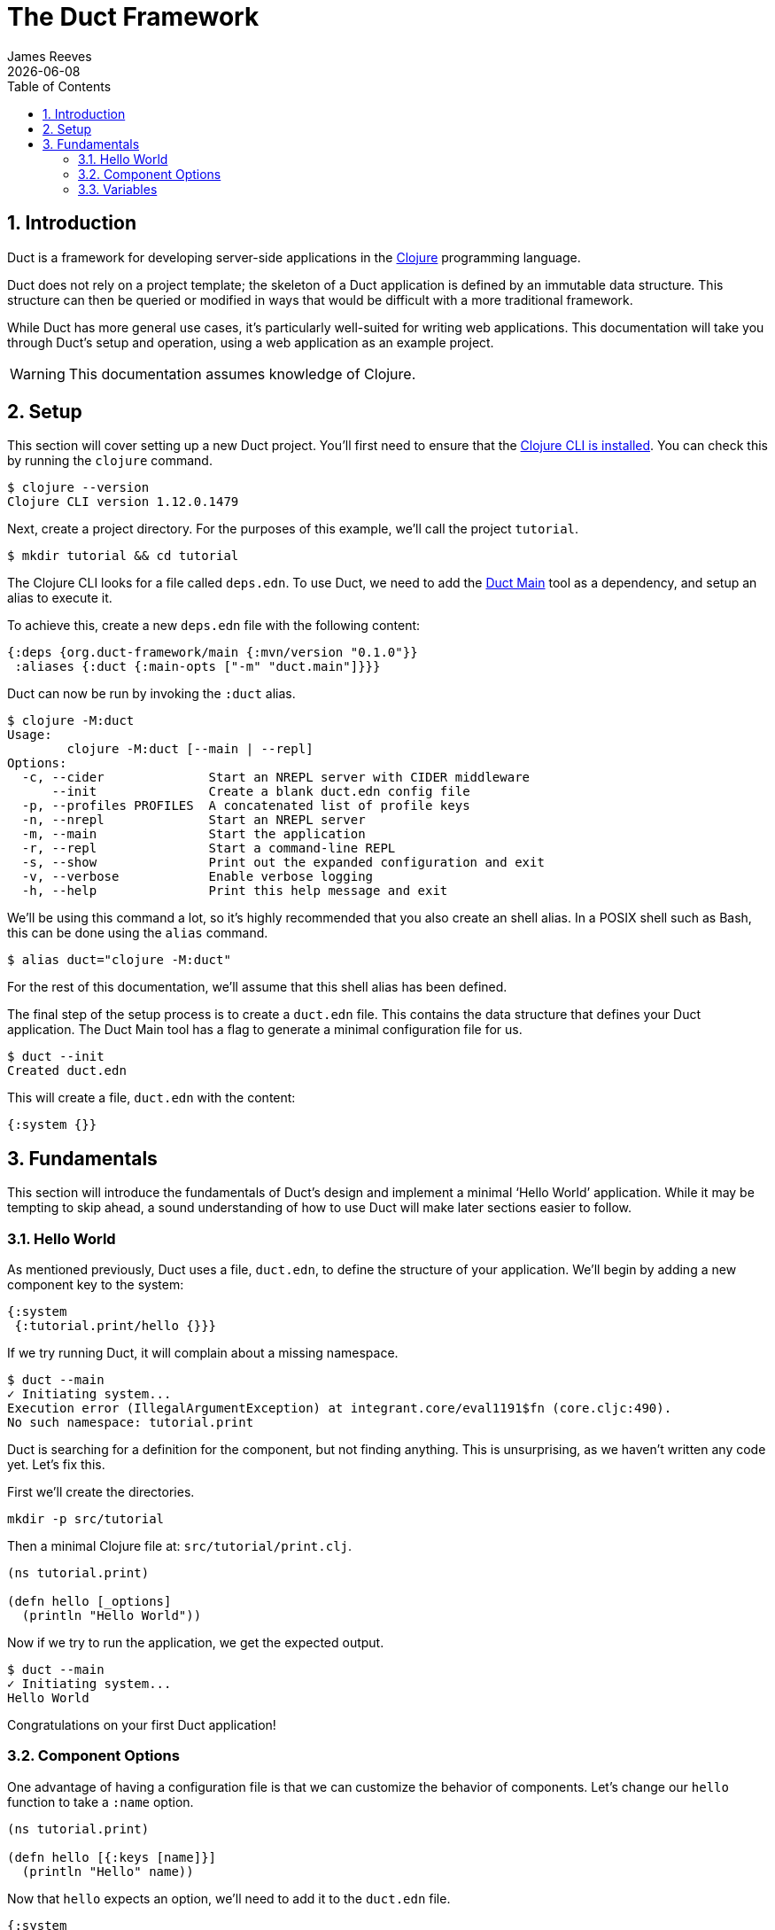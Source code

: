 = The Duct Framework
James Reeves
{docdate}
:doctype: book
:encoding: UTF-8
:lang: en
:source-highlighter: coderay
:sectnums:
:toc: left

== Introduction

Duct is a framework for developing server-side applications in the
https://clojure.org[Clojure] programming language.

Duct does not rely on a project template; the skeleton of a Duct
application is defined by an immutable data structure. This structure
can then be queried or modified in ways that would be difficult with a
more traditional framework.

While Duct has more general use cases, it's particularly well-suited for
writing web applications. This documentation will take you through
Duct's setup and operation, using a web application as an example
project.

WARNING: This documentation assumes knowledge of Clojure.

== Setup

This section will cover setting up a new Duct project. You'll first need
to ensure that the
https://clojure.org/guides/install_clojure[Clojure CLI is installed].
You can check this by running the `clojure` command.

[,shell]
----
$ clojure --version
Clojure CLI version 1.12.0.1479
----

Next, create a project directory. For the purposes of this example,
we'll call the project `tutorial`.

[,shell]
----
$ mkdir tutorial && cd tutorial
----

The Clojure CLI looks for a file called `deps.edn`. To use Duct, we need
to add the https://github.com/duct-framework/main[Duct Main] tool as a
dependency, and setup an alias to execute it.

To achieve this, create a new `deps.edn` file with the following
content:

[,clojure]
----
{:deps {org.duct-framework/main {:mvn/version "0.1.0"}}
 :aliases {:duct {:main-opts ["-m" "duct.main"]}}}
----

Duct can now be run by invoking the `:duct` alias.

[,shell]
----
$ clojure -M:duct
Usage:
	clojure -M:duct [--main | --repl]
Options:
  -c, --cider              Start an NREPL server with CIDER middleware
      --init               Create a blank duct.edn config file
  -p, --profiles PROFILES  A concatenated list of profile keys
  -n, --nrepl              Start an NREPL server
  -m, --main               Start the application
  -r, --repl               Start a command-line REPL
  -s, --show               Print out the expanded configuration and exit
  -v, --verbose            Enable verbose logging
  -h, --help               Print this help message and exit
----

We'll be using this command a lot, so it's highly recommended that you
also create an shell alias. In a POSIX shell such as Bash, this can be
done using the `alias` command.

[,shell]
----
$ alias duct="clojure -M:duct"
----

For the rest of this documentation, we'll assume that this shell alias
has been defined.

The final step of the setup process is to create a `duct.edn` file. This
contains the data structure that defines your Duct application. The
Duct Main tool has a flag to generate a minimal configuration file for
us.

[,shell]
----
$ duct --init
Created duct.edn
----

This will create a file, `duct.edn` with the content:

[,clojure]
----
{:system {}}
----

== Fundamentals

This section will introduce the fundamentals of Duct's design and
implement a minimal '`Hello World`' application. While it may be
tempting to skip ahead, a sound understanding of how to use Duct will
make later sections easier to follow.

=== Hello World

As mentioned previously, Duct uses a file, `duct.edn`, to define the
structure of your application. We'll begin by adding a new component
key to the system:

[,clojure]
----
{:system
 {:tutorial.print/hello {}}}
----

If we try running Duct, it will complain about a missing namespace.

[,shell]
----
$ duct --main
✓ Initiating system...
Execution error (IllegalArgumentException) at integrant.core/eval1191$fn (core.cljc:490).
No such namespace: tutorial.print
----

Duct is searching for a definition for the component, but not finding
anything. This is unsurprising, as we haven't written any code yet.
Let's fix this.

First we'll create the directories.

[,shell]
----
mkdir -p src/tutorial
----

Then a minimal Clojure file at: `src/tutorial/print.clj`.

[,clojure]
----
(ns tutorial.print)

(defn hello [_options]
  (println "Hello World"))
----

Now if we try to run the application, we get the expected output.

[,shell]
----
$ duct --main
✓ Initiating system...
Hello World
----

Congratulations on your first Duct application!

=== Component Options

One advantage of having a configuration file is that we can customize
the behavior of components. Let's change our `hello` function to take
a `:name` option.

[,clojure]
----
(ns tutorial.print)

(defn hello [{:keys [name]}]
  (println "Hello" name))
----

Now that `hello` expects an option, we'll need to add it to the
`duct.edn` file.

[,clojure]
----
{:system
 {:tutorial.print/hello {:name "World"}}}
----

Naturally this produces the same result as before when we run the
application.

[,shell]
----
$ duct --main
✓ Initiating system...
Hello World
----

=== Variables

Sometimes we want to supply options from an external source, such as an
environment variable or command line option. Duct allows variables, or
*vars*, to be defined in the `duct.edn` configuration.

Let's add a var to our configuration file.

[,clojure]
----
{:vars
 {name {:arg name, :env NAME, :type :str, :default "World"
        :doc "The name of the person to greet"}}
 :system
 {:tutorial.print/hello {:name #ig/var name}}}
----

This defines a var called `name` with two sources. In order of priority:

. A command-line argument `--name` (set via `:arg`)
. An environment variable `$NAME` (set via `:env`)

This value can be inserted into the system map with the `#ig/var` data
reader. If the variable has no value, an error will be raised, so it's a
good idea to set a default value using the `:default` key.

NOTE: The '`ig`' in `#ig/var` stands for _Integrant_. This is the
library that Duct relies on to turn configurations into running
applications.

The `:type` of a var determines the data type it should be coerced into.
Duct supports three types natively: `:str`, `:int` and `:float`. The
default type when the key is omitted is `:str`.

Duct integrates these vars into its help message. The `:doc` option
specifies a description of the var.

[,shell,highlight=13]
----
$ duct --help
Usage:
	clojure -M:duct [--main | --repl]
Options:
  -c, --cider              Start an NREPL server with CIDER middleware
      --init               Create a blank duct.edn config file
  -p, --profiles PROFILES  A concatenated list of profile keys
  -n, --nrepl              Start an NREPL server
  -m, --main               Start the application
  -r, --repl               Start a command-line REPL
  -s, --show               Print out the expanded configuration and exit
  -v, --verbose            Enable verbose logging
  -h, --help               Print this help message and exit
      --name NAME          The name of the person to greet
----

The var can then be specified at the command line to produce different
results.

[,shell]
----
$ duct --main --name=Clojurian
✓ Initiating system...
Hello Clojurian

$ NAME=Clojurist duct --main
✓ Initiating system...
Hello Clojurist
----
